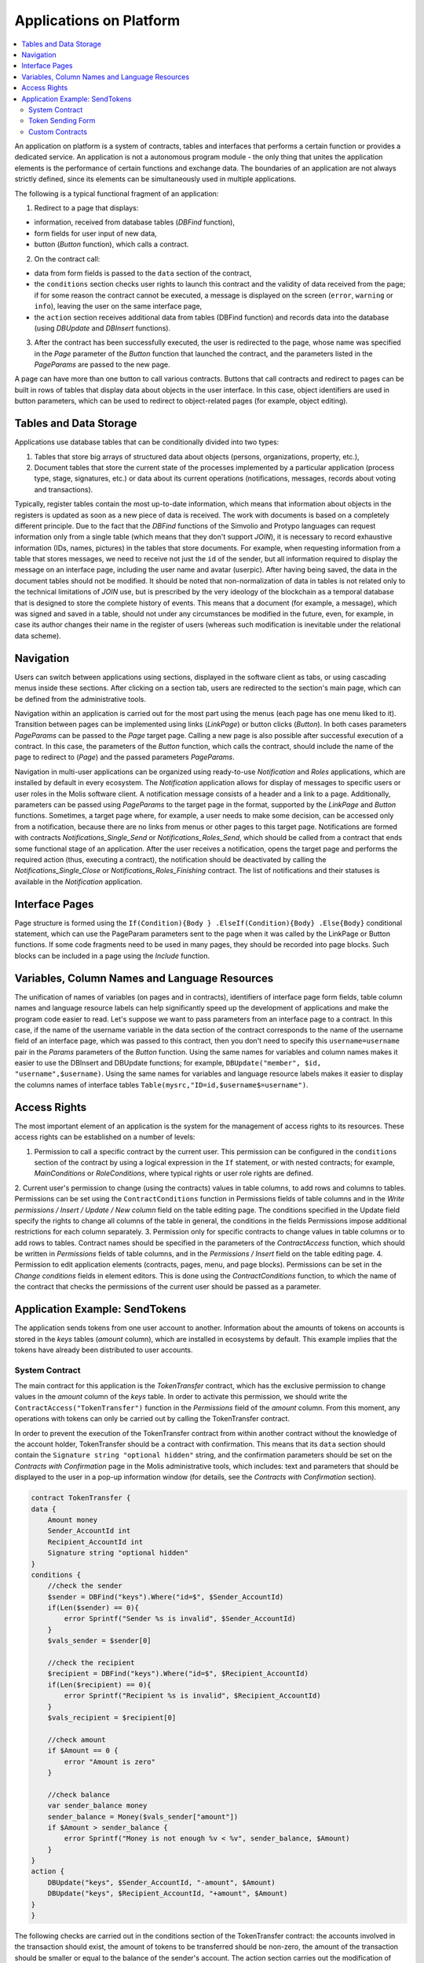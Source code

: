 ################################################################################
Applications on Platform
################################################################################

.. contents::
  :local:
  :depth: 3
  
An application on platform is a system of contracts, tables and interfaces that performs a certain function or provides a dedicated service. An application is not a autonomous program module - the only thing that unites the application elements is the performance of certain functions and exchange data. The boundaries of an application are not always strictly defined, since its elements can be simultaneously used in multiple applications.  

The following is a typical functional fragment of an application:

1. Redirect to a page that displays: 

* information, received from database tables (*DBFind* function), 
* form fields for user input of new data, 
* button (*Button* function), which calls a contract.

2. On the contract call:

* data from form fields is passed to the ``data`` section of the contract, 
* the ``conditions`` section checks user rights to launch this contract and the validity of data received from the page; if for some reason the contract cannot be executed, a message is displayed on the screen (``error``, ``warning`` or ``info``), leaving the user on the same interface page, 
* the ``action`` section receives additional data from tables (DBFind function) and records data into the database (using *DBUpdate* and *DBInsert* functions).

3. After the contract has been successfully executed, the user is redirected to the page, whose name was specified in the *Page* parameter of the *Button* function that launched the contract, and the parameters listed in the *PageParams* are passed to the new page.

A page can have more than one button to call various contracts. Buttons that call contracts and redirect to pages can be built in rows of tables that display data about objects in the user interface. In this case, object identifiers are used in button parameters, which can be used to redirect to object-related pages (for example, object editing).
  
=========================
Tables and Data Storage
=========================

Applications use database tables that can be conditionally divided into two types: 

1. Tables that store big arrays of structured data about objects (persons, organizations, property, etc.), 
2. Document tables that store the current state of the processes implemented by a particular application (process type, stage, signatures, etc.) or data about its current operations (notifications,  messages, records about voting and transactions). 

Typically, register tables contain the most up-to-date information, which means that information about objects in the registers is updated as soon as a new piece of data is received. The work with documents is based on a completely different principle. Due to the fact that the *DBFind* functions  of the Simvolio and Protypo languages can request information only from a single table (which means that they don't support *JOIN*), it is necessary to record exhaustive information (IDs, names, pictures) in the tables that store documents. For example, when requesting information from a table that stores messages, we need to receive not just the ``id`` of the sender, but all information required to display the message on an interface page, including the user name and avatar (userpic). After having being saved, the data in the document tables should not be modified. It should be noted that non-normalization of data in tables is not related only to the technical limitations of *JOIN* use, but is prescribed by the very ideology of the blockchain as a temporal database that is designed to store the complete history of events. This means that a document (for example, a message), which was signed and saved in a table, should not under any circumstances be modified in the future, even, for example, in case its author changes their name in the register of users (whereas such modification is inevitable under the relational data scheme). 

=========================
Navigation
=========================
Users can switch between applications using sections, displayed in the software client as tabs, or using cascading menus inside these sections. After clicking on a section tab, users are redirected to the section's main page, which can be defined from the administrative tools. 
 
Navigation within an application is carried out for the most part using the menus (each page has one menu liked to it). Transition between pages can be implemented using links (*LinkPage*) or button clicks (*Button*). In both cases parameters *PageParams* can be passed to the *Page* target page. Calling a new page is also possible after successful execution of a contract. In this case, the parameters of the *Button* function, which calls the contract, should include the name of the page to redirect to (*Page*) and the passed parameters *PageParams*.

Navigation in multi-user applications can be organized using ready-to-use *Notification* and *Roles* applications, which are installed by default in every ecosystem. The *Notification* application allows for display of messages to specific users or user roles in the Molis software client. A notification message consists of a header and a link to a page. Additionally, parameters can be passed using *PageParams* to the target page in the format, supported by the *LinkPage* and *Button* functions. Sometimes, a target page where, for example, a user needs to make some decision, can be accessed only from a notification, because there are no links from menus or other pages to this target page. Notifications are formed with contracts *Notifications_Single_Send* or *Notifications_Roles_Send*, which should be called from a contract that ends some functional stage of an application. After the user receives a notification, opens the target page and performs the required action (thus, executing a contract), the notification should be deactivated by calling the *Notifications_Single_Close* or *Notifications_Roles_Finishing* contract. The list of notifications and their statuses is available in the *Notification* application.

=========================
Interface Pages
=========================
Page structure is formed using the ``If(Condition){Body } .ElseIf(Condition){Body} .Else{Body}`` conditional statement, which can use the PageParam parameters sent to the page when it was called by the LinkPage or Button functions. If some code fragments need to be used in many pages, they should be recorded into page blocks. Such blocks can be included in a page using the *Include* function.

=========================
Variables, Column Names and Language Resources
=========================
The unification of names of variables (on pages and in contracts), identifiers of interface page form fields, table column names and language resource labels can help significantly speed up the development of applications and make the program code easier to read. Let's suppose we want to pass parameters from an interface page to a contract. In this case, if the name of the username variable in the data section of the contract corresponds to the name of the username field of an interface page, which was passed to this contract, then you don't need to specify this ``username=username`` pair in the *Params* parameters of the *Button* function. Using the same names for variables and column names makes it easier to use the DBInsert and DBUpdate functions; for example, ``DBUpdate("member", $id, "username",$username)``. Using the same names for variables and language resource labels makes it easier to display the columns names of interface tables ``Table(mysrc,"ID=id,$username$=username")``.

=========================
Access Rights
=========================
The most important element of an application is the system for the management of access rights to its resources. These access rights can be established on a number of levels:

1. Permission to call a specific contract by the current user. This permission can be configured in the ``conditions`` section of the contract by using a logical expression in the ``If`` statement, or with nested contracts; for example, *MainConditions* or *RoleConditions*, where typical rights or user role rights are defined.
2. Current user's permission to change (using the contracts) values in table columns, to add rows and columns to tables. Permissions can be set using the ``ContractConditions`` function in Permissions fields of table columns and in the *Write permissions / Insert / Update / New column* field on the table editing page.
The conditions specified in the  Update  field specify the rights to change all columns of the table in general, the conditions in the fields  Permissions  impose additional restrictions for each column separately.
3. Permission only for specific contracts to change values in table columns or to add rows to tables. Contract names should be specified in the parameters of the *ContractAccess* function, which should be written in *Permissions* fields of table columns, and in the *Permissions / Insert* field on the table editing page.
4. Permission to edit application elements (contracts, pages, menu, and page blocks). Permissions can be set in the *Change conditions* fields in element editors. This is done using the *ContractConditions* function, to which the name of the contract that checks the permissions of the current user should be passed as a parameter.

=========================
Application Example:  SendTokens
=========================
The application sends tokens from one user account to another. Information about the amounts of tokens on accounts is stored in the *keys* tables (*amount* column), which are installed in ecosystems by default. This example implies that the tokens have already been distributed to user accounts. 

System Contract
-----------------
The main contract for this application is the *TokenTransfer* contract, which has the exclusive permission to change values in the *amount* column of the *keys* table. In order to activate this permission, we should write the ``ContractAccess("TokenTransfer")`` function in the *Permissions* field of the *amount* column. From this moment, any operations with tokens can only be carried out by calling the TokenTransfer contract.

In order to prevent the execution of the TokenTransfer contract from within another contract without the knowledge of the account holder, TokenTransfer should be a contract with confirmation. This means that its ``data`` section should contain the ``Signature string "optional hidden"`` string, and the confirmation parameters should be set on the *Contracts with Confirmation* page in the Molis administrative tools, which includes: text and parameters that should be displayed to the user in a pop-up information window (for details, see the *Contracts with Confirmation* section).

.. code:: js

    contract TokenTransfer {
    data {
        Amount money
        Sender_AccountId int
        Recipient_AccountId int
        Signature string "optional hidden"
    }
    conditions {
        //check the sender
        $sender = DBFind("keys").Where("id=$", $Sender_AccountId)
        if(Len($sender) == 0){
            error Sprintf("Sender %s is invalid", $Sender_AccountId)
        }
        $vals_sender = $sender[0]
    
        //check the recipient
        $recipient = DBFind("keys").Where("id=$", $Recipient_AccountId)
        if(Len($recipient) == 0){
            error Sprintf("Recipient %s is invalid", $Recipient_AccountId)
        }
        $vals_recipient = $recipient[0]
    
        //check amount
        if $Amount == 0 {
            error "Amount is zero"
        }
    
        //check balance
        var sender_balance money
        sender_balance = Money($vals_sender["amount"])
        if $Amount > sender_balance {
            error Sprintf("Money is not enough %v < %v", sender_balance, $Amount)
        }
    }
    action {
        DBUpdate("keys", $Sender_AccountId, "-amount", $Amount)
        DBUpdate("keys", $Recipient_AccountId, "+amount", $Amount)
    }
    }
    
The following checks are carried out in the conditions section of the TokenTransfer contract: the accounts involved in the transaction should exist, the amount of tokens to be transferred should be non-zero, the amount of the transaction should be smaller or equal to the balance of the sender's account. The action section carries out the modification of values in the amount column of the sender's and receiver's accounts.

Token Sending Form
-----------------
The token sending form contains fields to input the transaction amount and the recipient address.  

.. code:: js

    Div(Class: panel panel-default){
      Form(){ 
        Div(Class: list-group-item text-center){
          Span(Class: h3, Body: LangRes(SendTokens))  
        }
        Div(Class: list-group-item){
          Div(Class: row df f-valign){
            Div(Class: col-md-3 mt-sm text-right){
              Label(For: Recipient_Account){
                Span(Body: LangRes(Recipient_Account))
              }
            }
            Div(Class: col-md-9 mb-sm text-left){
              Input(Name: Recipient_Account, Type: text, Placeholder: "xxxx-xxxx-xxxx-xxxx") 
            } 
          }
          Div(Class: row df f-valign){
            Div(Class: col-md-3 mt-sm text-right){
              Label(For: Amount){
                Span(Body: LangRes(Amount))
              }
            }
            Div(Class: col-md-9 mc-sm text-left){
              Input(Name: Amount, Type: text, Placeholder: "0", Value: "5000000")
            } 
          }
        }
        Div(Class: panel-footer clearfix){
          Div(Class: pull-right){
            Button(Body: LangRes(send), Contract: SendTokens, Class: btn btn-default)
          }
        }
      }
    }      
    
We could use the Button function to directly call the TokenTransfer transfer contract and pass the current user's (sender) account address to it, but for the purpose of demonstration of the work of contracts with confirmation we'll create an intermediary user contract SendTokens. It is important to note, that since the names of data in the data section of the contract and the names of the interface form fields are the same, we don't need to specify the Params parameters in the Button function.

The form can be placed on any page in the software client. After the contract execution has ended, the user will stay on the current page (because we didn't specify a target page Page in the Button function).

Custom Contracts
-----------------
The TokenTransfer contract is defined as a contract with confirmation, and that is why in order to call it from another contract we need to place the Signature string "signature:TokenTransfer" in the data section of our custom contract. 
The conditions section of the SendTokens contract checks the availability of the account; the action section calls the TokenTransfer contract and passes parameters to it.

.. code:: js

    contract SendTokens {
        data {
            Amount money
            Recipient_Account string
            Signature string "signature:TokenTransfer"
        }
    
        conditions {
            $recipient = AddressToId($Recipient_Account)
            if $recipient == 0 {
                error Sprintf("Recipient %s is invalid", $Recipient_Account)
            }
        }
    
        action {
            TokenTransfer("Amount,Sender_AccountId,Recipient_AccountId,Signature", $Amount, $key_id, $recipient, $Signature)
        }
    }


